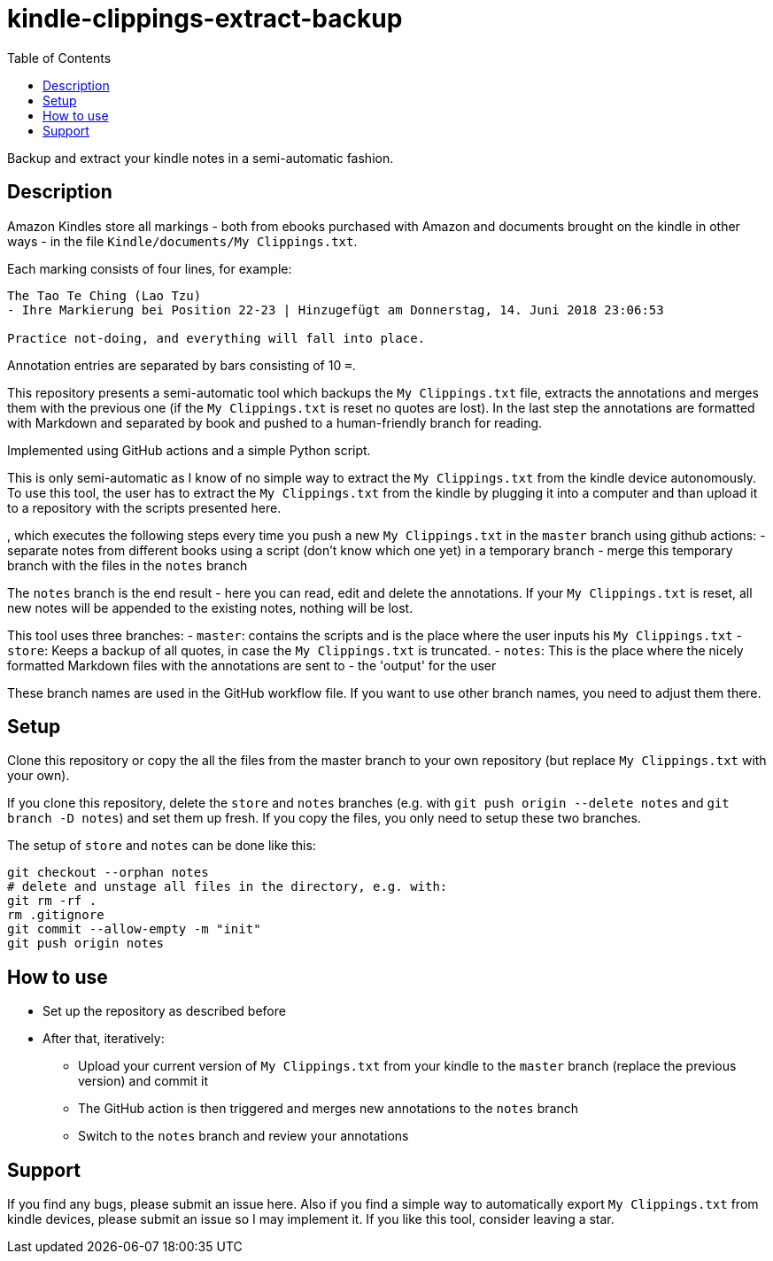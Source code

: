 = kindle-clippings-extract-backup
:toc:

Backup and extract your kindle notes in a semi-automatic fashion.

== Description

Amazon Kindles store all markings - both from ebooks purchased with Amazon and documents brought on the kindle in other ways - in the file `Kindle/documents/My Clippings.txt`.

Each marking consists of four lines, for example:

----
The Tao Te Ching (Lao Tzu)
- Ihre Markierung bei Position 22-23 | Hinzugefügt am Donnerstag, 14. Juni 2018 23:06:53

Practice not-doing, and everything will fall into place.
----

Annotation entries are separated by bars consisting of 10 `=`.

This repository presents a semi-automatic tool which backups the `My Clippings.txt` file, extracts the annotations and merges them with the previous one (if the `My Clippings.txt` is reset no quotes are lost). In the last step the annotations are formatted with Markdown and separated by book and pushed to a human-friendly branch for reading.

Implemented using GitHub actions and a simple Python script.

This is only semi-automatic as I know of no simple way to extract the `My Clippings.txt` from the kindle device autonomously.
To use this tool, the user has to extract the `My Clippings.txt` from the kindle by plugging it into a computer and than upload it to a repository with the scripts presented here.

, which executes the following steps every time you push a new `My Clippings.txt` in the `master` branch using github actions:
- separate notes from different books using a script (don't know which one yet) in a temporary branch
- merge this temporary branch with the files in the `notes` branch

The `notes` branch is the end result - here you can read, edit and delete the annotations.
If your `My Clippings.txt` is reset, all new notes will be appended to the existing notes, nothing will be lost.

This tool uses three branches:
- `master`: contains the scripts and is the place where the user inputs his `My Clippings.txt`
- `store`: Keeps a backup of all quotes, in case the `My Clippings.txt` is truncated.
- `notes`: This is the place where the nicely formatted Markdown files with the annotations are sent to - the 'output' for the user

These branch names are used in the GitHub workflow file.
If you want to use other branch names, you need to adjust them there.

== Setup
Clone this repository or copy the all the files from the master branch to your own repository (but replace `My Clippings.txt` with your own).

If you clone this repository, delete the `store` and `notes` branches (e.g. with `git push origin --delete notes` and `git branch -D notes`) and set them up fresh.
If you copy the files, you only need to setup these two branches.

The setup of `store` and `notes` can be done like this:

[source,bash]
----
git checkout --orphan notes
# delete and unstage all files in the directory, e.g. with:
git rm -rf .
rm .gitignore
git commit --allow-empty -m "init"
git push origin notes
----

== How to use
- Set up the repository as described before
- After that, iteratively:
** Upload your current version of `My Clippings.txt` from your kindle to the `master` branch (replace the previous version) and commit it
** The GitHub action is then triggered and merges new annotations to the `notes` branch
** Switch to the `notes` branch and review your annotations

== Support
If you find any bugs, please submit an issue here.
Also if you find a simple way to automatically export `My Clippings.txt` from kindle devices, please submit an issue so I may implement it.
If you like this tool, consider leaving a star.
